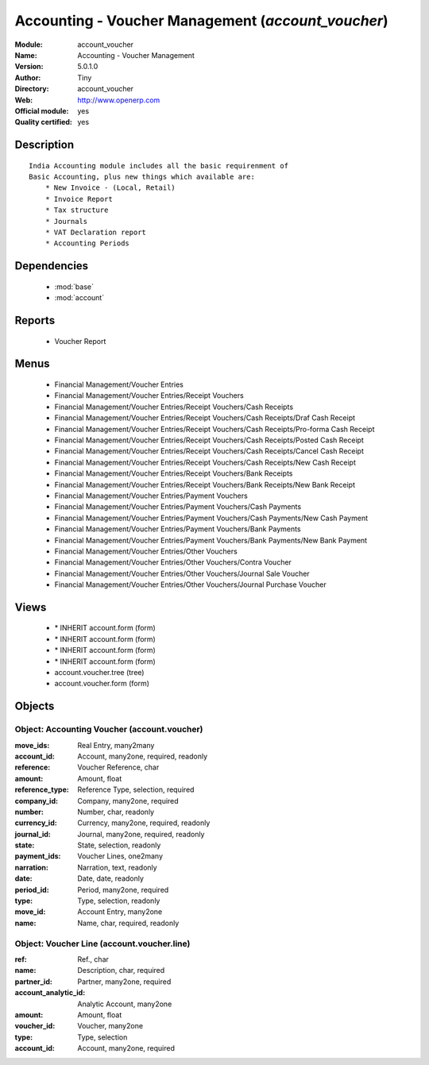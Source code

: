 
.. module:: account_voucher
    :synopsis: Accounting - Voucher Management (Official, Quality Certified)
    :noindex:
.. 

.. raw:: html

    <link rel="stylesheet" href="../_static/hide_objects_in_sidebar.css" type="text/css" />

Accounting - Voucher Management (*account_voucher*)
===================================================
:Module: account_voucher
:Name: Accounting - Voucher Management
:Version: 5.0.1.0
:Author: Tiny
:Directory: account_voucher
:Web: http://www.openerp.com
:Official module: yes
:Quality certified: yes

Description
-----------

::

  India Accounting module includes all the basic requirenment of 
  Basic Accounting, plus new things which available are:
      * New Invoice - (Local, Retail)
      * Invoice Report
      * Tax structure
      * Journals 
      * VAT Declaration report
      * Accounting Periods

Dependencies
------------

 * :mod:`base`
 * :mod:`account`

Reports
-------

 * Voucher Report

Menus
-------

 * Financial Management/Voucher Entries
 * Financial Management/Voucher Entries/Receipt Vouchers
 * Financial Management/Voucher Entries/Receipt Vouchers/Cash Receipts
 * Financial Management/Voucher Entries/Receipt Vouchers/Cash Receipts/Draf Cash Receipt
 * Financial Management/Voucher Entries/Receipt Vouchers/Cash Receipts/Pro-forma Cash Receipt
 * Financial Management/Voucher Entries/Receipt Vouchers/Cash Receipts/Posted Cash Receipt
 * Financial Management/Voucher Entries/Receipt Vouchers/Cash Receipts/Cancel Cash Receipt
 * Financial Management/Voucher Entries/Receipt Vouchers/Cash Receipts/New Cash Receipt
 * Financial Management/Voucher Entries/Receipt Vouchers/Bank Receipts
 * Financial Management/Voucher Entries/Receipt Vouchers/Bank Receipts/New Bank Receipt
 * Financial Management/Voucher Entries/Payment Vouchers
 * Financial Management/Voucher Entries/Payment Vouchers/Cash Payments
 * Financial Management/Voucher Entries/Payment Vouchers/Cash Payments/New Cash Payment
 * Financial Management/Voucher Entries/Payment Vouchers/Bank Payments
 * Financial Management/Voucher Entries/Payment Vouchers/Bank Payments/New Bank Payment
 * Financial Management/Voucher Entries/Other Vouchers
 * Financial Management/Voucher Entries/Other Vouchers/Contra Voucher
 * Financial Management/Voucher Entries/Other Vouchers/Journal Sale Voucher
 * Financial Management/Voucher Entries/Other Vouchers/Journal Purchase Voucher

Views
-----

 * \* INHERIT account.form (form)
 * \* INHERIT account.form (form)
 * \* INHERIT account.form (form)
 * \* INHERIT account.form (form)
 * account.voucher.tree (tree)
 * account.voucher.form (form)


Objects
-------

Object: Accounting Voucher (account.voucher)
############################################



:move_ids: Real Entry, many2many





:account_id: Account, many2one, required, readonly





:reference: Voucher Reference, char





:amount: Amount, float





:reference_type: Reference Type, selection, required





:company_id: Company, many2one, required





:number: Number, char, readonly





:currency_id: Currency, many2one, required, readonly





:journal_id: Journal, many2one, required, readonly





:state: State, selection, readonly





:payment_ids: Voucher Lines, one2many





:narration: Narration, text, readonly





:date: Date, date, readonly





:period_id: Period, many2one, required





:type: Type, selection, readonly





:move_id: Account Entry, many2one





:name: Name, char, required, readonly




Object: Voucher Line (account.voucher.line)
###########################################



:ref: Ref., char





:name: Description, char, required





:partner_id: Partner, many2one, required





:account_analytic_id: Analytic Account, many2one





:amount: Amount, float





:voucher_id: Voucher, many2one





:type: Type, selection





:account_id: Account, many2one, required


